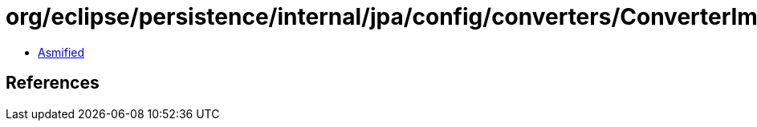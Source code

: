 = org/eclipse/persistence/internal/jpa/config/converters/ConverterImpl.class

 - link:ConverterImpl-asmified.java[Asmified]

== References

